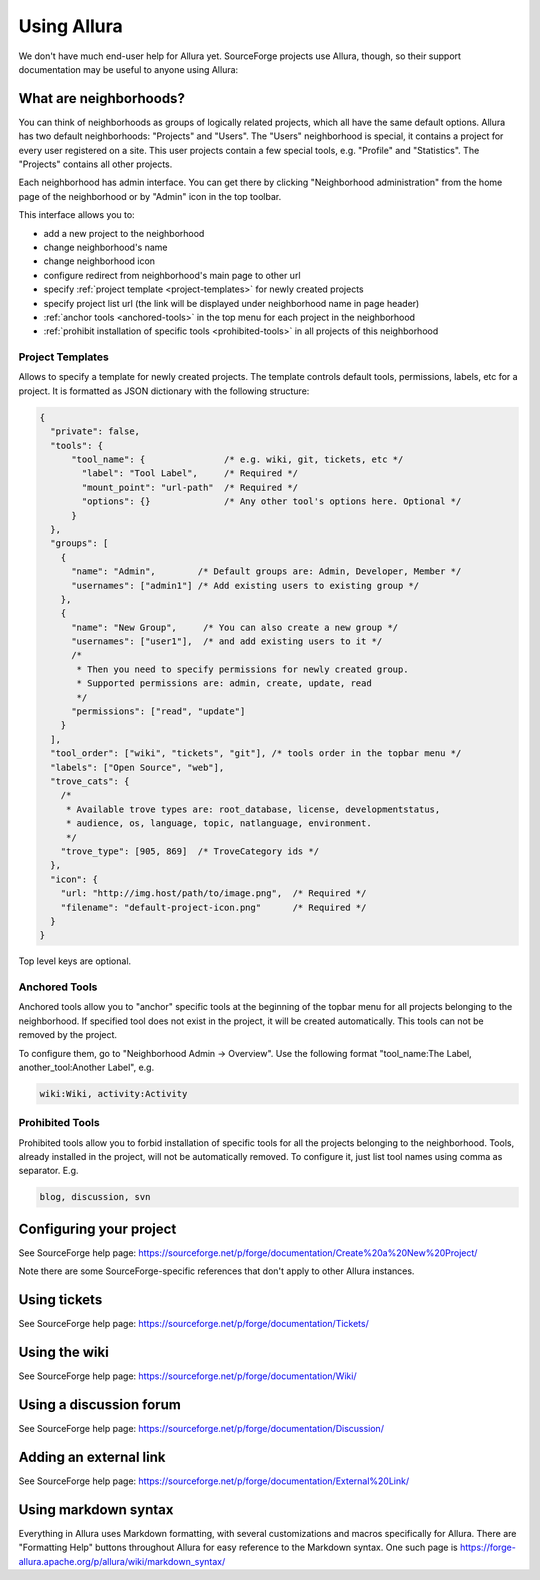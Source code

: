 ..     Licensed to the Apache Software Foundation (ASF) under one
       or more contributor license agreements.  See the NOTICE file
       distributed with this work for additional information
       regarding copyright ownership.  The ASF licenses this file
       to you under the Apache License, Version 2.0 (the
       "License"); you may not use this file except in compliance
       with the License.  You may obtain a copy of the License at

         http://www.apache.org/licenses/LICENSE-2.0

       Unless required by applicable law or agreed to in writing,
       software distributed under the License is distributed on an
       "AS IS" BASIS, WITHOUT WARRANTIES OR CONDITIONS OF ANY
       KIND, either express or implied.  See the License for the
       specific language governing permissions and limitations
       under the License.

************
Using Allura
************


We don't have much end-user help for Allura yet.  SourceForge projects use Allura,
though, so their support documentation may be useful to anyone using Allura:

.. _what-are-neighborhoods:

What are neighborhoods?
-----------------------

You can think of neighborhoods as groups of logically related projects, which all have the same default options. Allura has two default neighborhoods: "Projects" and "Users". The "Users" neighborhood is special, it contains a project for every user registered on a site. This user projects contain a few special tools, e.g. "Profile" and "Statistics".   The "Projects" contains all other projects.

Each neighborhood has admin interface. You can get there by clicking "Neighborhood administration" from the home page of the neighborhood or by "Admin" icon in the top toolbar.

This interface allows you to:

- add a new project to the neighborhood
- change neighborhood's name
- change neighborhood icon
- configure redirect from neighborhood's main page to other url
- specify :ref:`project template <project-templates>` for newly created projects
- specify project list url (the link will be displayed under neighborhood name in page header)
- :ref:`anchor tools <anchored-tools>` in the top menu for each project in the neighborhood
- :ref:`prohibit installation of specific tools <prohibited-tools>` in all projects of this neighborhood

.. _project-templates:

Project Templates
^^^^^^^^^^^^^^^^^

Allows to specify a template for newly created projects. The template controls default tools, permissions, labels, etc for a project. It is formatted as JSON dictionary with the following structure:

.. code-block:: javascript

  {
    "private": false,
    "tools": {
        "tool_name": {               /* e.g. wiki, git, tickets, etc */
          "label": "Tool Label",     /* Required */
          "mount_point": "url-path"  /* Required */
          "options": {}              /* Any other tool's options here. Optional */
        }
    },
    "groups": [
      {
        "name": "Admin",        /* Default groups are: Admin, Developer, Member */
        "usernames": ["admin1"] /* Add existing users to existing group */
      },
      {
        "name": "New Group",     /* You can also create a new group */
        "usernames": ["user1"],  /* and add existing users to it */
        /*
         * Then you need to specify permissions for newly created group.
         * Supported permissions are: admin, create, update, read
         */
        "permissions": ["read", "update"]
      }
    ],
    "tool_order": ["wiki", "tickets", "git"], /* tools order in the topbar menu */
    "labels": ["Open Source", "web"],
    "trove_cats": {
      /*
       * Available trove types are: root_database, license, developmentstatus,
       * audience, os, language, topic, natlanguage, environment.
       */
      "trove_type": [905, 869]  /* TroveCategory ids */
    },
    "icon": {
      "url: "http://img.host/path/to/image.png",  /* Required */
      "filename": "default-project-icon.png"      /* Required */
    }
  }

Top level keys are optional.

.. _anchored-tools:

Anchored Tools
^^^^^^^^^^^^^^

Anchored tools allow you to "anchor" specific tools at the beginning of the topbar menu for all projects belonging to the neighborhood.  If specified tool does not exist in the project, it will be created automatically.  This tools can not be removed by the project.

To configure them, go to "Neighborhood Admin -> Overview".  Use the following
format "tool_name:The Label, another_tool:Another Label", e.g.

.. code-block:: text

    wiki:Wiki, activity:Activity


.. _prohibited-tools:

Prohibited Tools
^^^^^^^^^^^^^^^^

Prohibited tools allow you to forbid installation of specific tools for all the projects belonging to the neighborhood. Tools, already installed in the project, will not be automatically removed. To configure it, just list tool names using comma as separator. E.g.

.. code-block:: text

  blog, discussion, svn


Configuring your project
------------------------

See SourceForge help page: https://sourceforge.net/p/forge/documentation/Create%20a%20New%20Project/

Note there are some SourceForge-specific references that don't apply to other Allura instances.


Using tickets
-------------

See SourceForge help page: https://sourceforge.net/p/forge/documentation/Tickets/


Using the wiki
--------------

See SourceForge help page: https://sourceforge.net/p/forge/documentation/Wiki/


Using a discussion forum
------------------------

See SourceForge help page: https://sourceforge.net/p/forge/documentation/Discussion/


Adding an external link
-----------------------

See SourceForge help page: https://sourceforge.net/p/forge/documentation/External%20Link/


Using markdown syntax
---------------------

Everything in Allura uses Markdown formatting, with several customizations and macros
specifically for Allura.  There are "Formatting Help" buttons throughout Allura for
easy reference to the Markdown syntax.  One such page is https://forge-allura.apache.org/p/allura/wiki/markdown_syntax/

